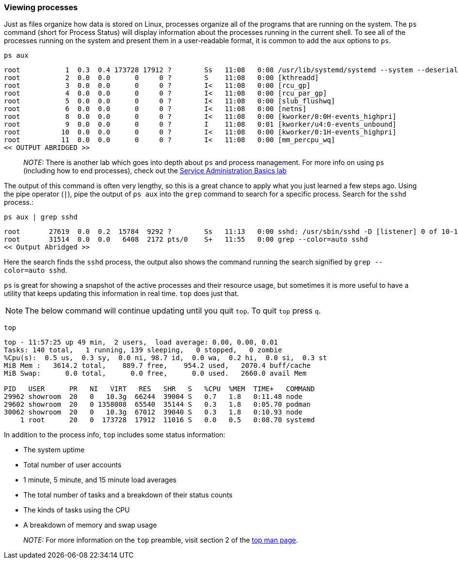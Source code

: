 === Viewing processes

Just as files organize how data is stored on Linux, processes organize
all of the programs that are running on the system. The `+ps+` command
(short for Process Status) will display information about the processes
running in the current shell. To see all of the processes running on the
system and present them in a user-readable format, it is common to add
the `+aux+` options to `+ps+`.

[source,bash,role=execute]
----
ps aux
----

[source,text]
----
root           1  0.3  0.4 173728 17912 ?        Ss   11:08   0:08 /usr/lib/systemd/systemd --system --deserialize 30
root           2  0.0  0.0      0     0 ?        S    11:08   0:00 [kthreadd]
root           3  0.0  0.0      0     0 ?        I<   11:08   0:00 [rcu_gp]
root           4  0.0  0.0      0     0 ?        I<   11:08   0:00 [rcu_par_gp]
root           5  0.0  0.0      0     0 ?        I<   11:08   0:00 [slub_flushwq]
root           6  0.0  0.0      0     0 ?        I<   11:08   0:00 [netns]
root           8  0.0  0.0      0     0 ?        I<   11:08   0:00 [kworker/0:0H-events_highpri]
root           9  0.0  0.0      0     0 ?        I    11:08   0:01 [kworker/u4:0-events_unbound]
root          10  0.0  0.0      0     0 ?        I<   11:08   0:00 [kworker/0:1H-events_highpri]
root          11  0.0  0.0      0     0 ?        I<   11:08   0:00 [mm_percpu_wq]
<< OUTPUT ABRIDGED >>
----

____
_NOTE:_ There is another lab which goes into depth about `+ps+` and
process management. For more info on using `+ps+` (including how to end
processes), check out the https://lab.redhat.com/service-admin[Service
Administration Basics lab,window=read-later]
____

The output of this command is often very lengthy, so this is a great
chance to apply what you just learned a few steps ago. Using the pipe
operator (`+|+`), pipe the output of `+ps aux+` into the `+grep+`
command to search for a specific process. Search for the `+sshd+`
process.:

[source,bash,role=execute]
----
ps aux | grep sshd
----

[source,text]
----
root       27619  0.0  0.2  15784  9292 ?        Ss   11:13   0:00 sshd: /usr/sbin/sshd -D [listener] 0 of 10-100 startups
root       31514  0.0  0.0   6408  2172 pts/0    S+   11:55   0:00 grep --color=auto sshd
<< Output Abridged >>
----

Here the search finds the `+sshd+` process,
the output also shows the command running the search signified by `grep --color=auto sshd`.

`+ps+` is great for showing a snapshot of the active processes and their
resource usage, but sometimes it is more useful to have a utility that
keeps updating this information in real time. `+top+` does just that.

NOTE: The below command will continue updating until you quit `+top+`. To quit
`+top+` press `+q+`.

[source,bash,role=execute]
----
top
----

[source,text]
----
top - 11:57:25 up 49 min,  2 users,  load average: 0.00, 0.00, 0.01
Tasks: 140 total,   1 running, 139 sleeping,   0 stopped,   0 zombie
%Cpu(s):  0.5 us,  0.3 sy,  0.0 ni, 98.7 id,  0.0 wa,  0.2 hi,  0.0 si,  0.3 st
MiB Mem :   3614.2 total,    889.7 free,    954.2 used,   2070.4 buff/cache
MiB Swap:      0.0 total,      0.0 free,      0.0 used.   2660.0 avail Mem 

PID   USER      PR   NI   VIRT   RES   SHR   S   %CPU  %MEM  TIME+   COMMAND
29962 showroom  20   0   10.3g  66244  39004 S   0.7   1.8   0:11.48 node
29602 showroom  20   0 1358008  65540  35144 S   0.3   1.8   0:05.70 podman
30062 showroom  20   0   10.3g  67012  39040 S   0.3   1.8   0:10.93 node
    1 root      20   0  173728  17912  11016 S   0.0   0.5   0:08.70 systemd
----

In addition to the process info, `+top+` includes some status information:

* The system uptime
* Total number of user accounts
* 1 minute, 5 minute, and 15 minute load averages
* The total number of tasks and a breakdown of their status counts
* The kinds of tasks using the CPU
* A breakdown of memory and swap usage

____
_NOTE:_ For more information on the `+top+` preamble, visit section 2 of
the https://man7.org/linux/man-pages/man1/top.1.html[top man page,window=read-later].
____
